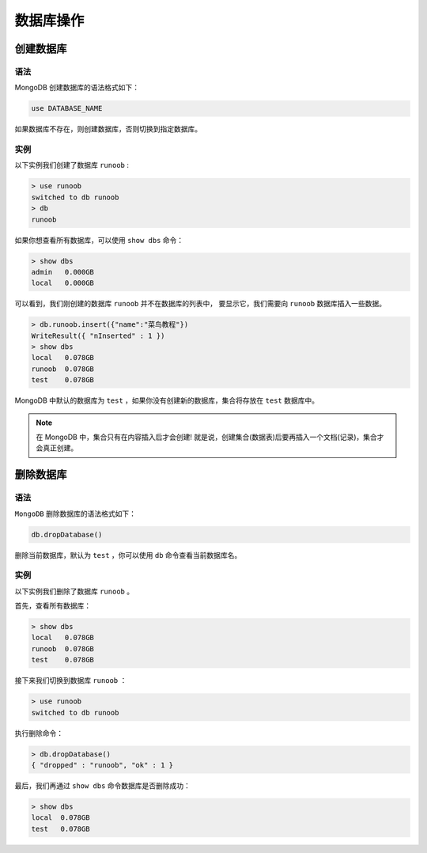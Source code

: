 **********
数据库操作
**********

创建数据库
==========
语法
----
MongoDB 创建数据库的语法格式如下：

.. code-block:: shell

    use DATABASE_NAME

如果数据库不存在，则创建数据库，否则切换到指定数据库。

实例
----
以下实例我们创建了数据库 ``runoob`` :

.. code-block:: shell

    > use runoob
    switched to db runoob
    > db
    runoob

如果你想查看所有数据库，可以使用 ``show dbs`` 命令：

.. code-block:: shell

    > show dbs
    admin   0.000GB
    local   0.000GB

可以看到，我们刚创建的数据库 ``runoob`` 并不在数据库的列表中， 要显示它，我们需要向 ``runoob`` 数据库插入一些数据。

.. code-block:: shell

    > db.runoob.insert({"name":"菜鸟教程"})
    WriteResult({ "nInserted" : 1 })
    > show dbs
    local   0.078GB
    runoob  0.078GB
    test    0.078GB

MongoDB 中默认的数据库为 ``test`` ，如果你没有创建新的数据库，集合将存放在 ``test`` 数据库中。

.. note:: 在 MongoDB 中，集合只有在内容插入后才会创建! 就是说，创建集合(数据表)后要再插入一个文档(记录)，集合才会真正创建。

删除数据库
==========
语法
----
``MongoDB`` 删除数据库的语法格式如下：

.. code-block:: shell

    db.dropDatabase()

删除当前数据库，默认为 ``test`` ，你可以使用 ``db`` 命令查看当前数据库名。

实例
-----
以下实例我们删除了数据库 ``runoob`` 。

首先，查看所有数据库：

.. code-block:: shell

    > show dbs
    local   0.078GB
    runoob  0.078GB
    test    0.078GB

接下来我们切换到数据库 ``runoob`` ：

.. code-block:: shell

    > use runoob
    switched to db runoob

执行删除命令：

.. code-block:: shell

    > db.dropDatabase()
    { "dropped" : "runoob", "ok" : 1 }

最后，我们再通过 ``show dbs`` 命令数据库是否删除成功：

.. code-block:: shell

    > show dbs
    local  0.078GB
    test   0.078GB

